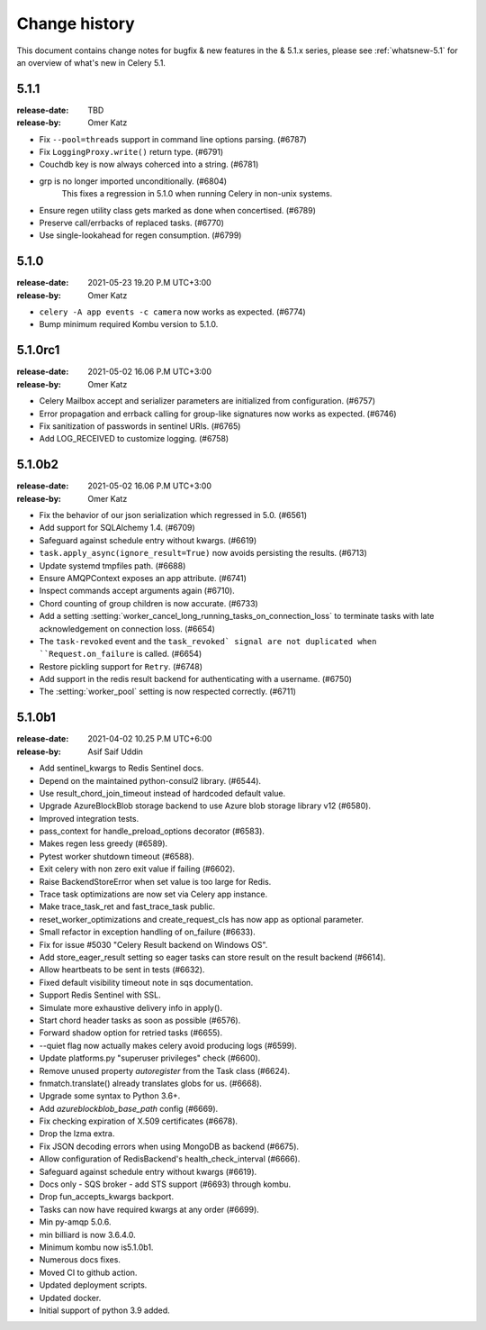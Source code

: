 .. _changelog:

================
 Change history
================

This document contains change notes for bugfix & new features
in the & 5.1.x series, please see :ref:`whatsnew-5.1` for
an overview of what's new in Celery 5.1.

.. version-5.1.1:

5.1.1
=====

:release-date: TBD
:release-by: Omer Katz

- Fix ``--pool=threads`` support in command line options parsing. (#6787)
- Fix ``LoggingProxy.write()`` return type. (#6791)
- Couchdb key is now always coherced into a string. (#6781)
- grp is no longer imported unconditionally. (#6804)
    This fixes a regression in 5.1.0 when running Celery in non-unix systems.
- Ensure regen utility class gets marked as done when concertised. (#6789)
- Preserve call/errbacks of replaced tasks. (#6770)
- Use single-lookahead for regen consumption. (#6799)

.. version-5.1.0:

5.1.0
=====
:release-date: 2021-05-23 19.20 P.M UTC+3:00
:release-by: Omer Katz

- ``celery -A app events -c camera`` now works as expected. (#6774)
- Bump minimum required Kombu version to 5.1.0.

.. _version-5.1.0rc1:

5.1.0rc1
========
:release-date: 2021-05-02 16.06 P.M UTC+3:00
:release-by: Omer Katz

- Celery Mailbox accept and serializer parameters are initialized from configuration. (#6757)
- Error propagation and errback calling for group-like signatures now works as expected. (#6746)
- Fix sanitization of passwords in sentinel URIs. (#6765)
- Add LOG_RECEIVED to customize logging. (#6758)

.. _version-5.1.0b2:

5.1.0b2
=======
:release-date: 2021-05-02 16.06 P.M UTC+3:00
:release-by: Omer Katz

- Fix the behavior of our json serialization which regressed in 5.0. (#6561)
- Add support for SQLAlchemy 1.4. (#6709)
- Safeguard against schedule entry without kwargs. (#6619)
- ``task.apply_async(ignore_result=True)`` now avoids persisting the results. (#6713)
- Update systemd tmpfiles path. (#6688)
- Ensure AMQPContext exposes an app attribute. (#6741)
- Inspect commands accept arguments again (#6710).
- Chord counting of group children is now accurate. (#6733)
- Add a setting :setting:`worker_cancel_long_running_tasks_on_connection_loss`
  to terminate tasks with late acknowledgement on connection loss. (#6654)
- The ``task-revoked`` event and the ``task_revoked` signal are not duplicated
  when ``Request.on_failure`` is called. (#6654)
- Restore pickling support for ``Retry``. (#6748)
- Add support in the redis result backend for authenticating with a username. (#6750)
- The :setting:`worker_pool` setting is now respected correctly. (#6711)

.. _version-5.1.0b1:

5.1.0b1
=======
:release-date: 2021-04-02 10.25 P.M UTC+6:00
:release-by: Asif Saif Uddin

- Add sentinel_kwargs to Redis Sentinel docs.
- Depend on the maintained python-consul2 library. (#6544).
- Use result_chord_join_timeout instead of hardcoded default value.
- Upgrade AzureBlockBlob storage backend to use Azure blob storage library v12 (#6580).
- Improved integration tests.
- pass_context for handle_preload_options decorator (#6583).
- Makes regen less greedy (#6589).
- Pytest worker shutdown timeout (#6588).
- Exit celery with non zero exit value if failing (#6602).
- Raise BackendStoreError when set value is too large for Redis.
- Trace task optimizations are now set via Celery app instance.
- Make trace_task_ret and fast_trace_task public.
- reset_worker_optimizations and create_request_cls has now app as optional parameter.
- Small refactor in exception handling of on_failure (#6633).
- Fix for issue #5030 "Celery Result backend on Windows OS".
- Add store_eager_result setting so eager tasks can store result on the result backend (#6614).
- Allow heartbeats to be sent in tests (#6632).
- Fixed default visibility timeout note in sqs documentation.
- Support Redis Sentinel with SSL.
- Simulate more exhaustive delivery info in apply().
- Start chord header tasks as soon as possible (#6576).
- Forward shadow option for retried tasks (#6655).
- --quiet flag now actually makes celery avoid producing logs (#6599).
- Update platforms.py "superuser privileges" check (#6600).
- Remove unused property `autoregister` from the Task class (#6624).
- fnmatch.translate() already translates globs for us. (#6668).
- Upgrade some syntax to Python 3.6+.
- Add `azureblockblob_base_path` config (#6669).
- Fix checking expiration of X.509 certificates (#6678).
- Drop the lzma extra.
- Fix JSON decoding errors when using MongoDB as backend (#6675).
- Allow configuration of RedisBackend's health_check_interval (#6666).
- Safeguard against schedule entry without kwargs (#6619).
- Docs only - SQS broker - add STS support (#6693) through kombu.
- Drop fun_accepts_kwargs backport.
- Tasks can now have required kwargs at any order (#6699).
- Min py-amqp 5.0.6.
- min billiard is now 3.6.4.0.
- Minimum kombu now is5.1.0b1.
- Numerous docs fixes.
- Moved CI to github action.
- Updated deployment scripts.
- Updated docker.
- Initial support of python 3.9 added.
